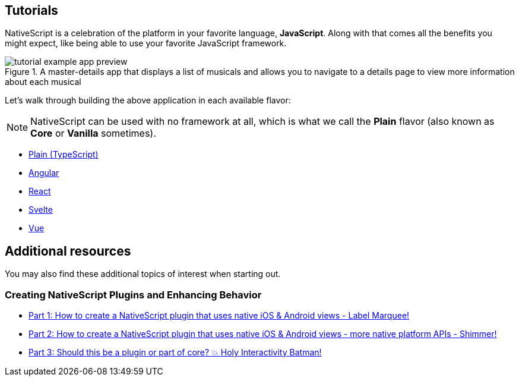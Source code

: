 :imagesdir: ../../../images

== Tutorials

NativeScript is a celebration of the platform in your favorite language, *JavaScript*. Along with that comes all the benefits you might expect, like being able to use your favorite JavaScript framework.

.A master-details app that displays a list of musicals and allows you to navigate to a details page to view more information about each musical
image::basics/tutorial-example-app-preview.png[]

Let's walk through building the above application in each available flavor:

[NOTE]
=====
NativeScript can be used with no framework at all, which is what we call the *Plain* flavor (also known as *Core* or *Vanilla* sometimes).
=====

* xref:./plain.adoc[Plain (TypeScript)]
* xref:./angular.adoc[Angular]
* xref:./react.adoc[React]
* xref:./svelte.adoc[Svelte]
* xref:./vue.adoc[Vue]

== Additional resources

You may also find these additional topics of interest when starting out.

=== Creating NativeScript Plugins and Enhancing Behavior

* https://blog.nativescript.org/create-a-custom-view-plugin-marquee-label[Part 1: How to create a NativeScript plugin that uses native iOS & Android views - Label Marquee!]
* https://blog.nativescript.org/create-a-custom-view-plugin-shimmer[Part 2: How to create a NativeScript plugin that uses native iOS & Android views - more native platform APIs - Shimmer!]
* https://blog.nativescript.org/create-a-custom-view-plugin-touch-effects[Part 3: Should this be a plugin or part of core? 💥 Holy Interactivity Batman!]
